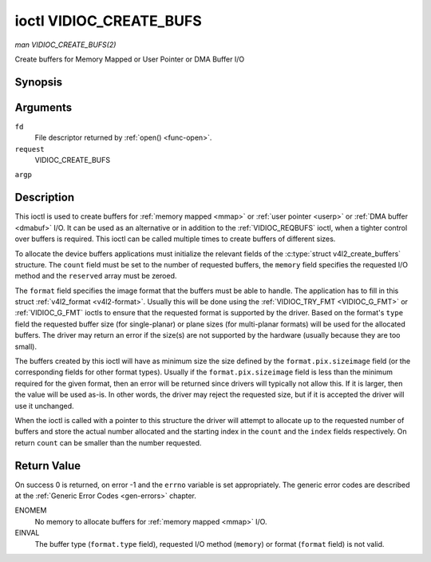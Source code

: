 .. -*- coding: utf-8; mode: rst -*-

.. _VIDIOC_CREATE_BUFS:

************************
ioctl VIDIOC_CREATE_BUFS
************************

*man VIDIOC_CREATE_BUFS(2)*

Create buffers for Memory Mapped or User Pointer or DMA Buffer I/O


Synopsis
========

.. c:function:: int ioctl( int fd, int request, struct v4l2_create_buffers *argp )

Arguments
=========

``fd``
    File descriptor returned by :ref:`open() <func-open>`.

``request``
    VIDIOC_CREATE_BUFS

``argp``


Description
===========

This ioctl is used to create buffers for :ref:`memory mapped <mmap>`
or :ref:`user pointer <userp>` or :ref:`DMA buffer <dmabuf>` I/O. It
can be used as an alternative or in addition to the
:ref:`VIDIOC_REQBUFS` ioctl, when a tighter control
over buffers is required. This ioctl can be called multiple times to
create buffers of different sizes.

To allocate the device buffers applications must initialize the relevant
fields of the :c:type:`struct v4l2_create_buffers` structure. The
``count`` field must be set to the number of requested buffers, the
``memory`` field specifies the requested I/O method and the ``reserved``
array must be zeroed.

The ``format`` field specifies the image format that the buffers must be
able to handle. The application has to fill in this struct
:ref:`v4l2_format <v4l2-format>`. Usually this will be done using the
:ref:`VIDIOC_TRY_FMT <VIDIOC_G_FMT>` or
:ref:`VIDIOC_G_FMT` ioctls to ensure that the
requested format is supported by the driver. Based on the format's
``type`` field the requested buffer size (for single-planar) or plane
sizes (for multi-planar formats) will be used for the allocated buffers.
The driver may return an error if the size(s) are not supported by the
hardware (usually because they are too small).

The buffers created by this ioctl will have as minimum size the size
defined by the ``format.pix.sizeimage`` field (or the corresponding
fields for other format types). Usually if the ``format.pix.sizeimage``
field is less than the minimum required for the given format, then an
error will be returned since drivers will typically not allow this. If
it is larger, then the value will be used as-is. In other words, the
driver may reject the requested size, but if it is accepted the driver
will use it unchanged.

When the ioctl is called with a pointer to this structure the driver
will attempt to allocate up to the requested number of buffers and store
the actual number allocated and the starting index in the ``count`` and
the ``index`` fields respectively. On return ``count`` can be smaller
than the number requested.


.. _v4l2-create-buffers:

.. flat-table:: struct v4l2_create_buffers
    :header-rows:  0
    :stub-columns: 0
    :widths:       1 1 2


    -  .. row 1

       -  __u32

       -  ``index``

       -  The starting buffer index, returned by the driver.

    -  .. row 2

       -  __u32

       -  ``count``

       -  The number of buffers requested or granted. If count == 0, then
          :ref:`VIDIOC_CREATE_BUFS` will set ``index`` to the current number of
          created buffers, and it will check the validity of ``memory`` and
          ``format.type``. If those are invalid -1 is returned and errno is
          set to EINVAL error code, otherwise :ref:`VIDIOC_CREATE_BUFS` returns
          0. It will never set errno to EBUSY error code in this particular
          case.

    -  .. row 3

       -  __u32

       -  ``memory``

       -  Applications set this field to ``V4L2_MEMORY_MMAP``,
          ``V4L2_MEMORY_DMABUF`` or ``V4L2_MEMORY_USERPTR``. See
          :ref:`v4l2-memory`

    -  .. row 4

       -  struct :ref:`v4l2_format <v4l2-format>`

       -  ``format``

       -  Filled in by the application, preserved by the driver.

    -  .. row 5

       -  __u32

       -  ``reserved``\ [8]

       -  A place holder for future extensions. Drivers and applications
          must set the array to zero.



Return Value
============

On success 0 is returned, on error -1 and the ``errno`` variable is set
appropriately. The generic error codes are described at the
:ref:`Generic Error Codes <gen-errors>` chapter.

ENOMEM
    No memory to allocate buffers for :ref:`memory mapped <mmap>` I/O.

EINVAL
    The buffer type (``format.type`` field), requested I/O method
    (``memory``) or format (``format`` field) is not valid.


.. ------------------------------------------------------------------------------
.. This file was automatically converted from DocBook-XML with the dbxml
.. library (https://github.com/return42/sphkerneldoc). The origin XML comes
.. from the linux kernel, refer to:
..
.. * https://github.com/torvalds/linux/tree/master/Documentation/DocBook
.. ------------------------------------------------------------------------------
